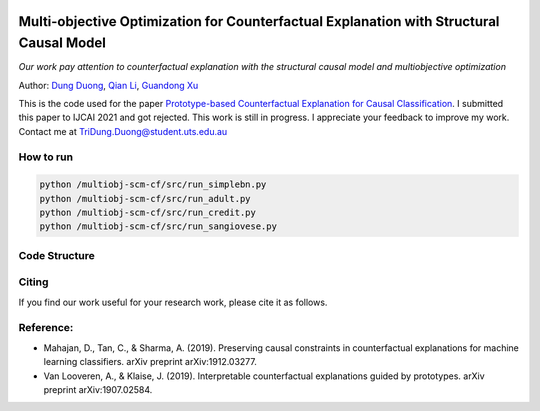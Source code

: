 |BuildStatus|_ |PyPiVersion|_ |PythonSupport|_

.. |BuildStatus| image:: https://github.com/interpretml/dice/workflows/Python%20package/badge.svg
.. _BuildStatus: https://github.com/interpretml/dice/actions?query=workflow%3A%22Python+package%22

.. |PyPiVersion| image:: https://img.shields.io/pypi/v/dice-ml
.. _PyPiVersion: https://pypi.org/project/dice-ml/

.. |PythonSupport| image:: https://img.shields.io/pypi/pyversions/dice-ml
.. _PythonSupport: https://pypi.org/project/dice-ml/

Multi-objective Optimization for Counterfactual Explanation with Structural Causal Model
======================================================================

*Our work pay attention to counterfactual explanation with the structural causal model and multiobjective optimization*

Author: `Dung Duong <https://scholar.google.com/citations?user=hoq2nt8AAAAJ&hl=en>`_, `Qian Li <https://scholar.google.com/citations?hl=en&user=yic0QMYAAAAJ>`_, `Guandong Xu <https://scholar.google.com/citations?user=kcrdCq4AAAAJ&hl=en&oi=ao>`_

This is the code used for the paper `Prototype-based Counterfactual Explanation for Causal Classification <https://arxiv.org/abs/2105.00703>`_. I submitted this paper to IJCAI 2021 and got rejected. This work is still in progress. I appreciate your feedback to improve my work. Contact me at TriDung.Duong@student.uts.edu.au


How to run
-------------------------

.. code-block:: console

	python /multiobj-scm-cf/src/run_simplebn.py
	python /multiobj-scm-cf/src/run_adult.py
	python /multiobj-scm-cf/src/run_credit.py
	python /multiobj-scm-cf/src/run_sangiovese.py

Code Structure 
-------------------------


Citing
-------------------------
If you find our work useful for your research work, please cite it as follows.


Reference:
-------------------------

- Mahajan, D., Tan, C., & Sharma, A. (2019). Preserving causal constraints in counterfactual explanations for machine learning classifiers. arXiv preprint arXiv:1912.03277.
- Van Looveren, A., & Klaise, J. (2019). Interpretable counterfactual explanations guided by prototypes. arXiv preprint arXiv:1907.02584.


